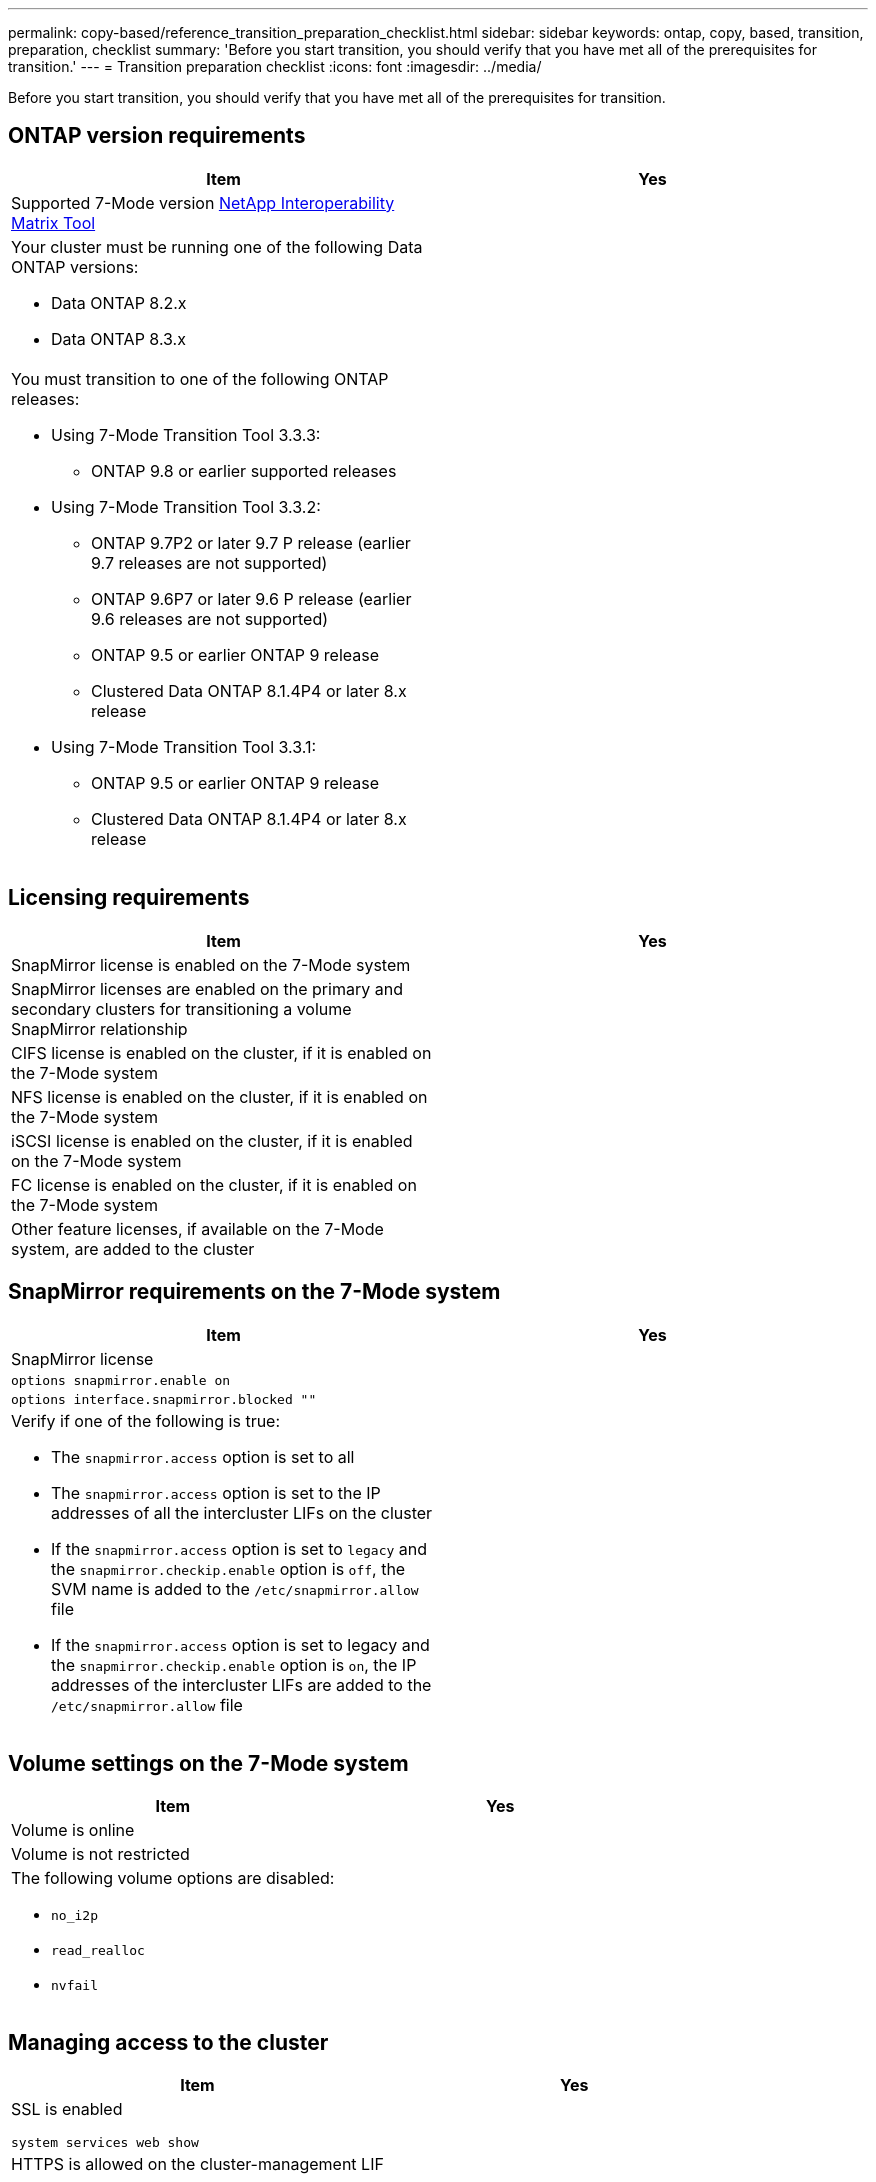 ---
permalink: copy-based/reference_transition_preparation_checklist.html
sidebar: sidebar
keywords: ontap, copy, based, transition, preparation, checklist
summary: 'Before you start transition, you should verify that you have met all of the prerequisites for transition.'
---
= Transition preparation checklist
:icons: font
:imagesdir: ../media/

[.lead]
Before you start transition, you should verify that you have met all of the prerequisites for transition.

== ONTAP version requirements

[options="header"]
|===
| Item| Yes
a|
Supported 7-Mode version https://mysupport.netapp.com/matrix[NetApp Interoperability Matrix Tool]

a|

a|
Your cluster must be running one of the following Data ONTAP versions:

* Data ONTAP 8.2.x
* Data ONTAP 8.3.x

a|

a|
You must transition to one of the following ONTAP releases:

* Using 7-Mode Transition Tool 3.3.3:
 ** ONTAP 9.8 or earlier supported releases
* Using 7-Mode Transition Tool 3.3.2:
 ** ONTAP 9.7P2 or later 9.7 P release (earlier 9.7 releases are not supported)
 ** ONTAP 9.6P7 or later 9.6 P release (earlier 9.6 releases are not supported)
 ** ONTAP 9.5 or earlier ONTAP 9 release
 ** Clustered Data ONTAP 8.1.4P4 or later 8.x release
* Using 7-Mode Transition Tool 3.3.1:
 ** ONTAP 9.5 or earlier ONTAP 9 release
 ** Clustered Data ONTAP 8.1.4P4 or later 8.x release

a|

|===

== Licensing requirements

[options="header"]
|===
| Item| Yes
a|
SnapMirror license is enabled on the 7-Mode system
a|

a|
SnapMirror licenses are enabled on the primary and secondary clusters for transitioning a volume SnapMirror relationship
a|

a|
CIFS license is enabled on the cluster, if it is enabled on the 7-Mode system
a|

a|
NFS license is enabled on the cluster, if it is enabled on the 7-Mode system
a|

a|
iSCSI license is enabled on the cluster, if it is enabled on the 7-Mode system
a|

a|
FC license is enabled on the cluster, if it is enabled on the 7-Mode system
a|

a|
Other feature licenses, if available on the 7-Mode system, are added to the cluster
a|

|===

== SnapMirror requirements on the 7-Mode system

[options="header"]
|===
| Item| Yes
a|
SnapMirror license
a|

a|
`options snapmirror.enable on`
a|

a|
`options interface.snapmirror.blocked ""`
a|

a|
Verify if one of the following is true:

* The `snapmirror.access` option is set to all
* The `snapmirror.access` option is set to the IP addresses of all the intercluster LIFs on the cluster
* If the `snapmirror.access` option is set to `legacy` and the `snapmirror.checkip.enable` option is `off`, the SVM name is added to the `/etc/snapmirror.allow` file
* If the `snapmirror.access` option is set to legacy and the `snapmirror.checkip.enable` option is `on`, the IP addresses of the intercluster LIFs are added to the `/etc/snapmirror.allow` file

a|

|===

== Volume settings on the 7-Mode system

[options="header"]
|===
| Item| Yes
a|
Volume is online
a|

a|
Volume is not restricted
a|

a|
The following volume options are disabled:

* `no_i2p`
* `read_realloc`
* `nvfail`

a|

|===

== Managing access to the cluster

[options="header"]
|===
| Item| Yes
a|
SSL is enabled

`system services web show`

a|

a|
HTTPS is allowed on the cluster-management LIF

`system services firewall policy show`

a|

|===

== Managing access to the 7-Mode system

[options="header"]
|===
| Item| Yes
a|
HTTPS is enabled

`options httpd.admin.ssl.enable on`

a|

a|
SSL is enabled

`secureadmin setup ssl`

`options ssl.enable on`

a|

a|
SSLv2 and SSLv3 are disabled

`options ssl.v2.enable off`

`options ssl.v3.enable off`

a|

|===

== Networking requirements

[options="header"]
|===
| Item| Yes
a|
Cluster is reachable using the cluster-management LIF
a|

a|
One or more intercluster LIFs are set up on each node of the cluster For multipathing, two intercluster LIFs are required on each node

a|

a|
Static routes are created for the intercluster LIFs
a|

a|
7-Mode system and cluster are reachable from the Windows system on which 7-Mode Transition Tool is installed
a|

a|
NTP server is configured and the 7-Mode system time is synchronized with the cluster time
a|

|===

== Port requirements

[options="header"]
|===
| Item| Yes
a|
7-Mode system

* 10565/TCP
* 10566/TCP
* 10567/TCP
* 10568/TCP
* 10569/TCP
* 10670/TCP
* 80/TCP
* 443/TCP

a|

a|
Cluster

* 10565/TCP
* 10566/TCP
* 10567/TCP
* 10568/TCP
* 10569/TCP
* 10670/TCP
* 11105/TCP
* 80/TCP
* 443/TCP

a|

|===

== NFS requirements

[options="header"]
|===
| Item| Yes
a|
NFS license is added to the cluster
a|

a|
DNS entry must be configured for AD domain on the SVM
a|

a|
NFS is added to the list of allowed protocols for the SVM
a|

a|
Clock skews between KDC and the cluster is less than or equal to 5 minutes
a|

|===

== CIFS requirements

[options="header"]
|===
| Item| Yes
a|
CIFS license is added to the cluster
a|

a|
If MultiStore license is enabled, CIFS must be added to the list of allowed protocols for the vFiler unit that owns the transitioning volumes
a|

a|
CIFS is set up and running on the 7-Mode system
a|

a|
Authentication type in 7-Mode for CIFS is Active Directory (AD) or Workgroup
a|

a|
CIFS is added to the list of allowed protocols for the SVM
a|

a|
DNS is configured for the SVM
a|

a|
CIFS server is configured for the SVM
a|

a|
CIFS is running on the SVM
a|

|===
*Related information*

xref:concept_preparing_for_copy_based_transition.adoc[Preparing for copy-based transition]
